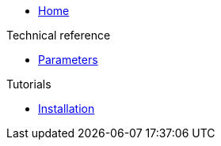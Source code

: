 * xref:index.adoc[Home]

.Technical reference
* xref:references/parameters.adoc[Parameters]

.Tutorials
* xref:tutorials/installation.adoc[Installation]
